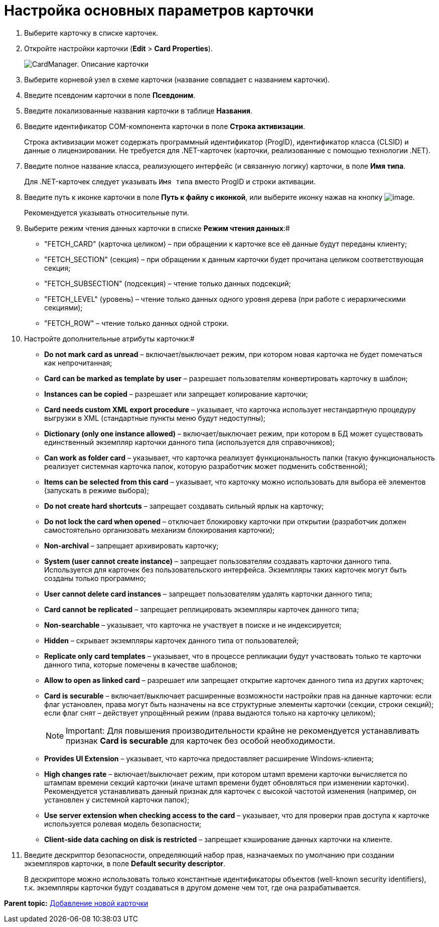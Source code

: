 =  Настройка основных параметров карточки

. Выберите карточку в списке карточек.
. Откройте настройки карточки ([.ph .menucascade]#*Edit* > *Card Properties*#).
+
image::cardmanager_cardeditor_description.png[CardManager. Описание карточки]
. Выберите корневой узел в схеме карточки (название совпадает с названием карточки).
. Введите псевдоним карточки в поле *Псевдоним*.
. Введите локализованные названия карточки в таблице *Названия*.
. Введите идентификатор COM-компонента карточки в поле *Строка активизации*.
+
Строка активизации может содержать программный идентификатор (ProgID), идентификатор класса (CLSID) и данные о лицензировании. Не требуется для .NET-карточек (карточки, реализованные с помощью технологии .NET).
. Введите полное название класса, реализующего интерфейс (и связанную логику) карточки, в поле *Имя типа*.
+
Для .NET-карточек следует указывать `Имя типа` вместо ProgID и строки активации.
. Введите путь к иконке карточки в поле *Путь к файлу с иконкой*, или выберите иконку нажав на кнопку image:img/Buttons/Selector.png[image].
+
Рекомендуется указывать относительные пути.
. Выберите режим чтения данных карточки в списке *Режим чтения данных*:#
* "FETCH_CARD" (карточка целиком) – при обращении к карточке все её данные будут переданы клиенту;
* "FETCH_SECTION" (секция) – при обращении к данным карточки будет прочитана целиком соответствующая секция;
* "FETCH_SUBSECTION" (подсекция) – чтение только данных подсекций;
* "FETCH_LEVEL" (уровень) – чтение только данных одного уровня дерева (при работе с иерархическими секциями);
* "FETCH_ROW" – чтение только данных одной строки.
. Настройте дополнительные атрибуты карточки:#
* *Do not mark card as unread* – включает/выключает режим, при котором новая карточка не будет помечаться как непрочитанная;
* *Card can be marked as template by user* – разрешает пользователям конвертировать карточку в шаблон;
* *Instances can be copied* – разрешает или запрещает копирование карточки;
* *Card needs custom XML export procedure* – указывает, что карточка использует нестандартную процедуру выгрузки в XML (стандартные пункты меню будут недоступны);
* *Dictionary (only one instance allowed)* – включает/выключает режим, при котором в БД может существовать единственный экземпляр карточки данного типа (используется для справочников);
* *Can work as folder card* – указывает, что карточка реализует функциональность папки (такую функциональность реализует системная карточка папок, которую разработчик может подменить собственной);
* *Items can be selected from this card* – указывает, что карточку можно использовать для выбора её элементов (запускать в режиме выбора);
* *Do not create hard shortcuts* – запрещает создавать сильный ярлык на карточку;
* *Do not lock the card when opened* – отключает блокировку карточки при открытии (разработчик должен самостоятельно организовать механизм блокирования карточки);
* *Non-archival* – запрещает архивировать карточку;
* *System (user cannot create instance)* – запрещает пользователям создавать карточки данного типа. Используется для карточек без пользовательского интерфейса. Экземпляры таких карточек могут быть созданы только программно;
* *User cannot delete card instances* – запрещает пользователям удалять карточки данного типа;
* *Card cannot be replicated* – запрещает реплицировать экземпляры карточек данного типа;
* *Non-searchable* – указывает, что карточка не участвует в поиске и не индексируется;
* *Hidden* – скрывает экземпляры карточек данного типа от пользователей;
* *Replicate only card templates* – указывает, что в процессе репликации будут участвовать только те карточки данного типа, которые помечены в качестве шаблонов;
* *Allow to open as linked card* – разрешает или запрещает открытие карточек данного типа из других карточек;
* *Card is securable* – включает/выключает расширенные возможности настройки прав на данные карточки: если флаг установлен, права могут быть назначены на все структурные элементы карточки (секции, строки секций); если флаг снят – действует упрощённый режим (права выдаются только на карточку целиком);
+
[NOTE]
====
[.note__title]#Important:# Для повышения производительности крайне не рекомендуется устанавливать признак *Card is securable* для карточек без особой необходимости.
====
* *Provides UI Extension* – указывает, что карточка предоставляет расширение Windows-клиента;
* *High changes rate* – включает/выключает режим, при котором штамп времени карточки вычисляется по штампам времени секций карточки (иначе штамп времени будет обновляться при изменении карточки). Рекомендуется устанавливать данный признак для карточек с высокой частотой изменения (например, он установлен у системной карточки папок);
* *Use server extension when checking access to the card* – указывает, что для проверки прав доступа к карточке используется ролевая модель безопасности;
* *Client-side data caching on disk is restricted* – запрещает кэширование данных карточки на клиенте.
. Введите дескриптор безопасности, определяющий набор прав, назначаемых по умолчанию при создании экземпляров карточки, в поле *Default security descriptor*.
+
В дескрипторе можно использовать только константные идентификаторы объектов (well-known security identifiers), т.к. экземпляры карточки будут создаваться в другом домене чем тот, где она разрабатывается.

*Parent topic:* xref:../pages/cardmanager_createcard.adoc[Добавление новой карточки]
